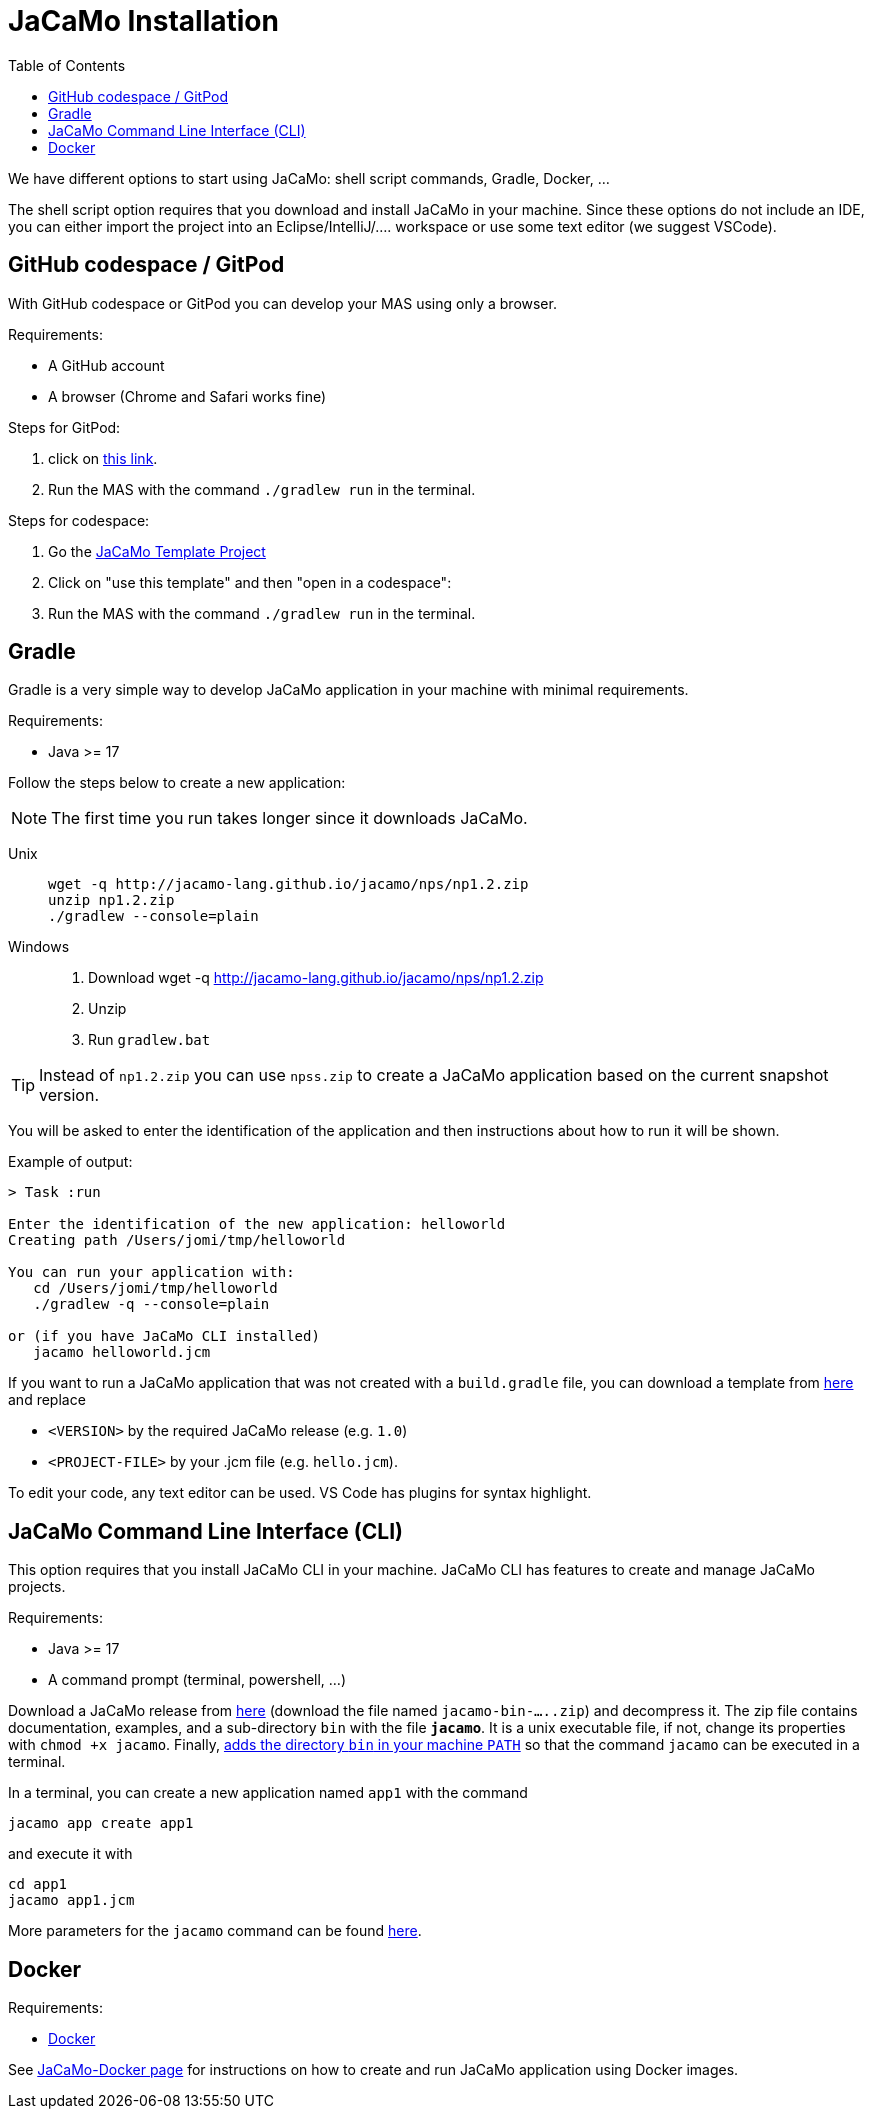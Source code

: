 = JaCaMo Installation
:toc: right

We have different options to start using JaCaMo: shell script commands, Gradle, Docker, ...

The shell script option requires that you download and install JaCaMo in your machine.
Since these options do not include an IDE, you can either import the project into an Eclipse/IntelliJ/.... workspace or use some text editor (we suggest VSCode).

== GitHub codespace / GitPod

With GitHub codespace or GitPod you can develop your MAS using only a browser.

Requirements:

- A GitHub account
- A browser (Chrome and Safari works fine)

Steps for GitPod:

1. click on link:https://gitpod.io/#https://github.com/jacamo-lang/template[this link].

2. Run the MAS with the command `./gradlew run` in the terminal.

Steps for codespace:

1. Go the link:https://github.com/jacamo-lang/template[JaCaMo Template Project]

2. Click on "use this template" and then "open in a codespace":

3. Run the MAS with the command `./gradlew run` in the terminal.


== Gradle

Gradle is a very simple way to develop JaCaMo application in your machine with minimal requirements.

Requirements:

- Java >= 17

Follow the steps below to create a new application:

NOTE: The first time you run takes longer since it downloads JaCaMo.

Unix::
+
----------------
wget -q http://jacamo-lang.github.io/jacamo/nps/np1.2.zip
unzip np1.2.zip
./gradlew --console=plain
----------------

Windows::
1. Download wget -q http://jacamo-lang.github.io/jacamo/nps/np1.2.zip
2. Unzip
3. Run `gradlew.bat`

TIP: Instead of `np1.2.zip` you can use `npss.zip` to create a JaCaMo application based on the current snapshot version.

//https://curl.haxx.se[`curl`] is a program that simply downloads the `np07.zip` file from http://jacamo.sourceforge.net/nps/np07.zip.

You will be asked to enter the identification of the application and then instructions about how to run it will be shown.

Example of output:
----
> Task :run

Enter the identification of the new application: helloworld
Creating path /Users/jomi/tmp/helloworld

You can run your application with:
   cd /Users/jomi/tmp/helloworld
   ./gradlew -q --console=plain

or (if you have JaCaMo CLI installed)
   jacamo helloworld.jcm
----

If you want to run a JaCaMo application that was not created with a `build.gradle` file, you can download a template from https://raw.githubusercontent.com/jacamo-lang/jacamo/master/src/main/resources/templates/build.gradle[here] and replace

- `<VERSION>` by the required JaCaMo release (e.g. `1.0`)
- `<PROJECT-FILE>` by your .jcm file (e.g. `hello.jcm`).

To edit your code, any text editor can be used. VS Code has plugins for syntax highlight.


== JaCaMo Command Line Interface (CLI)

This option requires that you install JaCaMo CLI in your machine. JaCaMo CLI has features to create and manage JaCaMo projects.

Requirements:

- Java >= 17
- A command prompt (terminal, powershell, ...)

Download a JaCaMo release from link:https://github.com/jacamo-lang/jacamo/releases[here] (download the file named `jacamo-bin-.....zip`) and decompress it. The zip file contains documentation, examples, and a sub-directory `bin` with the file *`jacamo`*. It is a unix executable file, if not, change its properties with `chmod +x jacamo`. Finally, link:https://www.computerhope.com/issues/ch000549.htm[adds the directory `bin` in your machine `PATH`] so that the command `jacamo` can be executed in a terminal.

In a terminal, you can create a new application named `app1` with the command

```
jacamo app create app1
```

and execute it with
```
cd app1
jacamo app1.jcm
```

More parameters for the `jacamo` command can be found https://github.com/jacamo-lang/jacamo-cli[here].


// [cols="<1,<1,<2",options="header"]
// |===
// | Script | Arguments | Examples
//
// | jacamo-new-project  | [_application name_]
//
//    [, `--console`]
// |  `jacamo-new-project`
//
//    `jacamo-new-project helloworld`
//
//    `jacamo-new-project helloworld --console`
//
// | jacamo              | _application name_  |  `jacamo helloworld.jcm`
//
// | jacamo-run          | _application name_  |  `jacamo-run helloworld.jcm`
//
// | jacamo-jar          | _application name_  |  `jacamo-jar helloworld.jcm`
//
// |===
//

== Docker

Requirements:

- https://www.docker.com/[Docker]

See link:https://github.com/jacamo-lang/docker[JaCaMo-Docker page] for instructions on how to create and run JaCaMo application using Docker images.
